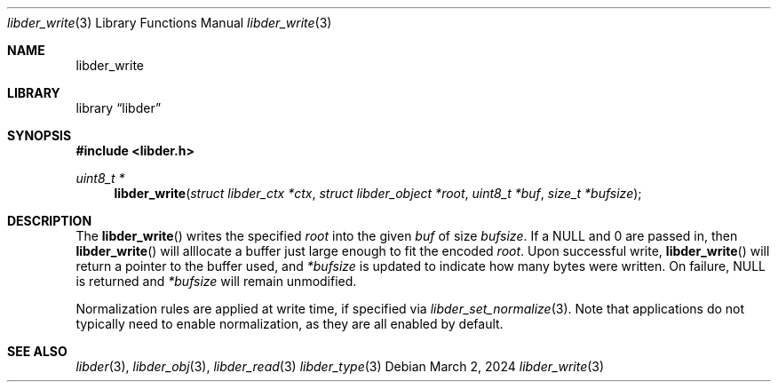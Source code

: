 .\"
.\" SPDX-Copyright-Identifier: BSD-2-Clause
.\"
.\" Copyright (C) 2024 Kyle Evans <kevans@FreeBSD.org>
.\"
.Dd March 2, 2024
.Dt libder_write 3
.Os
.Sh NAME
.Nm libder_write
.Sh LIBRARY
.Lb libder
.Sh SYNOPSIS
.In libder.h
.Ft uint8_t *
.Fn libder_write "struct libder_ctx *ctx" "struct libder_object *root" "uint8_t *buf" "size_t *bufsize"
.Sh DESCRIPTION
The
.Fn libder_write
writes the specified
.Fa root
into the given
.Fa buf
of size
.Fa bufsize .
If a
.Dv NULL
and
.Dv 0
are passed in, then
.Fn libder_write
will alllocate a buffer just large enough to fit the encoded
.Fa root .
Upon successful write,
.Fn libder_write
will return a pointer to the buffer used, and
.Fa *bufsize
is updated to indicate how many bytes were written.
On failure,
.Dv NULL
is returned and
.Fa *bufsize
will remain unmodified.
.Pp
Normalization rules are applied at write time, if specified via
.Xr libder_set_normalize 3 .
Note that applications do not typically need to enable normalization, as they
are all enabled by default.
.Sh SEE ALSO
.Xr libder 3 ,
.Xr libder_obj 3 ,
.Xr libder_read 3
.Xr libder_type 3
